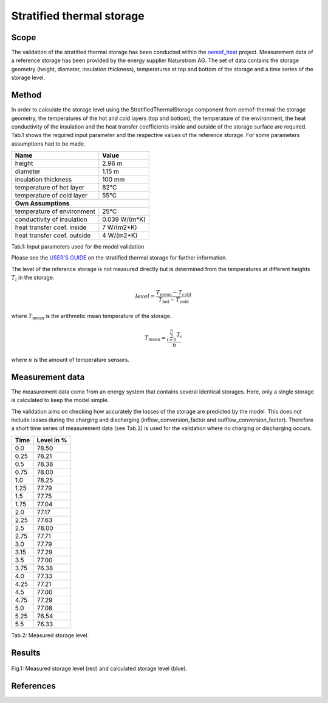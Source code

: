 .. _validation_stratified_thermal_storage_label:


Stratified thermal storage
===================================

Scope
_____

The validation of the stratified thermal storage has been conducted within
the `oemof_heat <https://github.com/oemof-thermal>`_ project.
Measurement data of a reference storage has been provided by the energy supplier Naturstrom AG.
The set of data contains the storage geometry (height, diameter, insulation thickness),
temperatures at top and bottom of the storage and a time series of the storage level.

Method
_______

In order to calculate the storage level using the StratifiedThermalStorage
component from oemof-thermal
the storage geometry,
the temperatures of the hot and cold layers (top and bottom),
the temperature of the environment,
the heat conductivity of the insulation and
the heat transfer coefficients inside and outside of the storage surface
are required.
Tab.1 shows the required input parameter and the respective values of the reference storage.
For some parameters assumptions had to be made.

================================ =============================
    Name                          Value
================================ =============================
    height                          2.96 m
    diameter                        1.15 m
    insulation thickness            100 mm
    temperature of hot layer        82°C
    temperature of cold layer       55°C
    **Own Assumptions**
--------------------------------------------------------------
    temperature of environment      25°C
    conductivity of insulation      0.039 W/(m*K)
    heat transfer coef. inside      7 W/(m2*K)
    heat transfer coef. outside     4 W/(m2*K)
================================ =============================
Tab.1: Input parameters used for the model validation

Please see the
`USER'S GUIDE <https://oemof-thermal.readthedocs.io/en/latest/stratified_thermal_storage.html>`_ on the stratified thermal storage for further information.

The level of the reference storage is not measured directly but is
determined from the temperatures at different heights :math:`T_{i}` in the storage.

.. math::
        level = \frac{T_\mathrm{mean} - T_\mathrm{cold}}{T_\mathrm{hot} - T_\mathrm{cold}}

where :math:`T_\mathrm{mean}` is the arithmetic mean temperature of the storage.

.. math::
        T_\mathrm{mean}  = \frac{\sum_{i=1}^{n} T_{i}}{n}

where :math:`n` is the amount of temperature sensors.

Measurement data
_______

The measurement data come from an energy system that contains several identical storages.
Here, only a single storage is calculated to keep the model simple.

The validation aims on checking how accurately the losses of the storage are predicted by the model.
This does not include losses during the charging and discharging
(inflow_conversion_factor and outflow_conversion_factor).
Therefore a short time series of measurement data (see Tab.2) is used for the
validation where no charging or discharging occurs.

======= ==============
Time      Level in %
======= ==============
0.0     	78.50
0.25     	78.21
0.5      	78.38
0.75    	78.00
1.0	        78.25
1.25    	77.79
1.5     	77.75
1.75    	77.04
2.0       	77.17
2.25        77.63
2.5         78.00
2.75        77.71
3.0         77.79
3.15        77.29
3.5         77.00
3.75        76.38
4.0         77.33
4.25        77.21
4.5         77.00
4.75        77.29
5.0	        77.08
5.25        76.54
5.5         76.33
======= ==============
Tab.2: Measured storage level.

Results
________



.. figure:: _pics/storage_level.png
    :width: 80 %
    :alt: storage_level.png
    :align: center
    :figclass: align-center

    Fig.1: Measured storage level (red) and calculated storage level (blue).



References
__________
